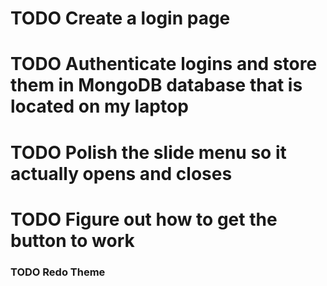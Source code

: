 * TODO Create a login page
* TODO Authenticate logins and store them in MongoDB database that is located on my laptop
* TODO Polish the slide menu so it actually opens and closes
* TODO Figure out how to get the button to work
***  TODO Redo Theme